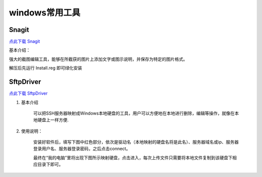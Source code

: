 windows常用工具
=====================================================




Snagit
---------------------------------------------------

`点此下载 Snagit <https://bitbucket.org/zuroc/42qu-school/downloads/SnagIt.zip>`_

基本介绍：

强大的截图编辑工具，能够在所截获的图片上添加文字或图示说明，并保存为特定的图片格式。

解压后先运行 Install.reg 即可绿化安装


SftpDriver
---------------------------------------------------

`点此下载 SftpDriver <https://bitbucket.org/zuroc/42qu-school/downloads/SftpDrive.rarSftpDrive.rar>`_

#. 基本介绍

    可以把SSH服务器映射成Windows本地硬盘的工具，用户可以方便地在本地进行删除，编辑等操作，就像在本地硬盘上一样方便.

#. 使用说明：

    安装好软件后，填写下图中红色部分，依次是驱动名（本地映射的硬盘名将是此名）、服务器域名或ip、服务器登录用户名、服务器登录密码，之后点击connect。

    .. image:: _image/SftpDriver.png
       :alt:  sftpdriver连接信息


    最终在“我的电脑”里将出现下图所示映射硬盘，点击进入，每次上传文件只需要将本地文件复制到该硬盘下相应目录下即可。

    .. image:: _image/SftpDriver2.png
       :alt:  sftpdriver映射成功









